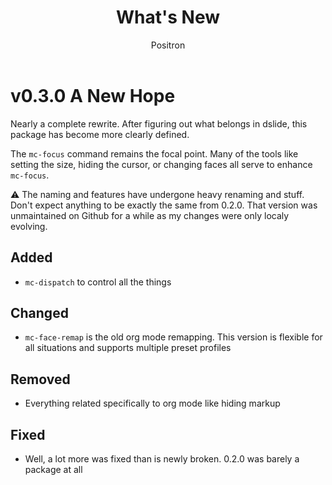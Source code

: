 #+title:	What's New
#+author:	Positron
#+email:	contact@positron.solutions
* v0.3.0 A New Hope
Nearly a complete rewrite.  After figuring out what belongs in dslide, this package has become more clearly defined.

The ~mc-focus~ command remains the focal point.  Many of the tools like setting the size, hiding the cursor, or changing faces all serve to enhance ~mc-focus~.

⚠️ The naming and features have undergone heavy renaming and stuff.  Don't expect anything to be exactly the same from 0.2.0.  That version was unmaintained on Github for a while as my changes were only localy evolving.
** Added
- ~mc-dispatch~ to control all the things
** Changed
- ~mc-face-remap~ is the old org mode remapping.  This version is flexible for all situations and supports multiple preset profiles
** Removed
- Everything related specifically to org mode like hiding markup
** Fixed
- Well, a lot more was fixed than is newly broken.  0.2.0 was barely a package at all
